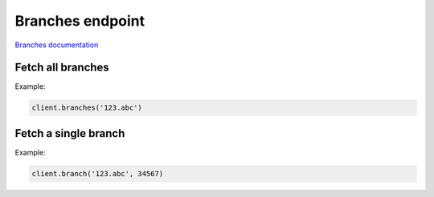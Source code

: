 Branches endpoint
=================

`Branches documentation <https://app.lokalise.com/api2docs/curl/#resource-branches>`_

Fetch all branches
------------------

.. py:function:: branches(self, project_id: str, [params=None])

  :param str project_id: ID of the project to fetch branches for.
  :param dict params: (optional) Pagination params
  :return: Collection of branches

Example:

.. code-block:: python

  client.branches('123.abc')

Fetch a single branch
---------------------

.. py:function:: branch(project_id, branch_id)

  :param str project_id: ID of the project
  :param branch_id: ID of the branch to fetch
  :type branch_id: int or str
  :return: Branch model

Example:

.. code-block:: python

  client.branch('123.abc', 34567)
